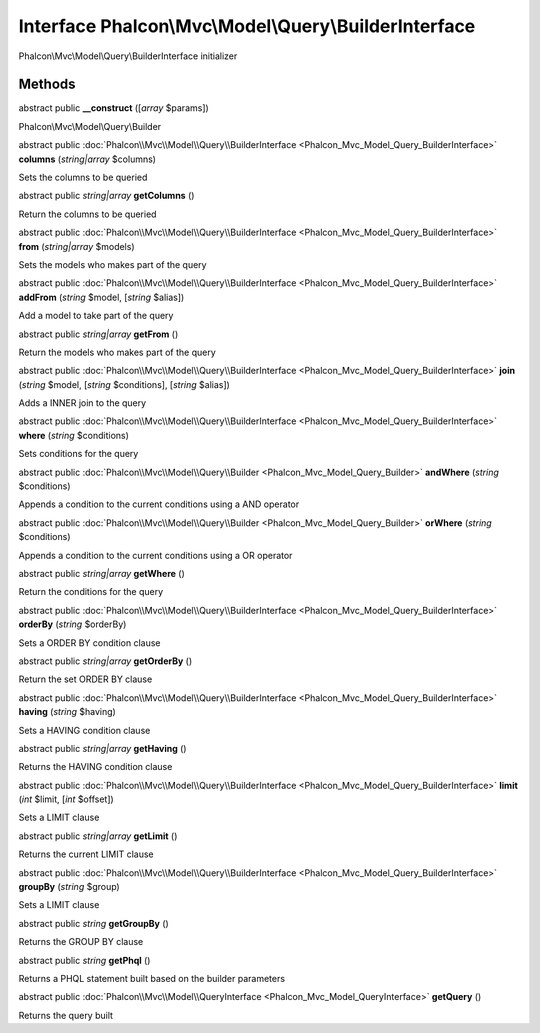 Interface **Phalcon\\Mvc\\Model\\Query\\BuilderInterface**
==========================================================

Phalcon\\Mvc\\Model\\Query\\BuilderInterface initializer


Methods
-------

abstract public  **__construct** ([*array* $params])

Phalcon\\Mvc\\Model\\Query\\Builder



abstract public :doc:`Phalcon\\Mvc\\Model\\Query\\BuilderInterface <Phalcon_Mvc_Model_Query_BuilderInterface>`  **columns** (*string|array* $columns)

Sets the columns to be queried



abstract public *string|array*  **getColumns** ()

Return the columns to be queried



abstract public :doc:`Phalcon\\Mvc\\Model\\Query\\BuilderInterface <Phalcon_Mvc_Model_Query_BuilderInterface>`  **from** (*string|array* $models)

Sets the models who makes part of the query



abstract public :doc:`Phalcon\\Mvc\\Model\\Query\\BuilderInterface <Phalcon_Mvc_Model_Query_BuilderInterface>`  **addFrom** (*string* $model, [*string* $alias])

Add a model to take part of the query



abstract public *string|array*  **getFrom** ()

Return the models who makes part of the query



abstract public :doc:`Phalcon\\Mvc\\Model\\Query\\BuilderInterface <Phalcon_Mvc_Model_Query_BuilderInterface>`  **join** (*string* $model, [*string* $conditions], [*string* $alias])

Adds a INNER join to the query



abstract public :doc:`Phalcon\\Mvc\\Model\\Query\\BuilderInterface <Phalcon_Mvc_Model_Query_BuilderInterface>`  **where** (*string* $conditions)

Sets conditions for the query



abstract public :doc:`Phalcon\\Mvc\\Model\\Query\\Builder <Phalcon_Mvc_Model_Query_Builder>`  **andWhere** (*string* $conditions)

Appends a condition to the current conditions using a AND operator



abstract public :doc:`Phalcon\\Mvc\\Model\\Query\\Builder <Phalcon_Mvc_Model_Query_Builder>`  **orWhere** (*string* $conditions)

Appends a condition to the current conditions using a OR operator



abstract public *string|array*  **getWhere** ()

Return the conditions for the query



abstract public :doc:`Phalcon\\Mvc\\Model\\Query\\BuilderInterface <Phalcon_Mvc_Model_Query_BuilderInterface>`  **orderBy** (*string* $orderBy)

Sets a ORDER BY condition clause



abstract public *string|array*  **getOrderBy** ()

Return the set ORDER BY clause



abstract public :doc:`Phalcon\\Mvc\\Model\\Query\\BuilderInterface <Phalcon_Mvc_Model_Query_BuilderInterface>`  **having** (*string* $having)

Sets a HAVING condition clause



abstract public *string|array*  **getHaving** ()

Returns the HAVING condition clause



abstract public :doc:`Phalcon\\Mvc\\Model\\Query\\BuilderInterface <Phalcon_Mvc_Model_Query_BuilderInterface>`  **limit** (*int* $limit, [*int* $offset])

Sets a LIMIT clause



abstract public *string|array*  **getLimit** ()

Returns the current LIMIT clause



abstract public :doc:`Phalcon\\Mvc\\Model\\Query\\BuilderInterface <Phalcon_Mvc_Model_Query_BuilderInterface>`  **groupBy** (*string* $group)

Sets a LIMIT clause



abstract public *string*  **getGroupBy** ()

Returns the GROUP BY clause



abstract public *string*  **getPhql** ()

Returns a PHQL statement built based on the builder parameters



abstract public :doc:`Phalcon\\Mvc\\Model\\QueryInterface <Phalcon_Mvc_Model_QueryInterface>`  **getQuery** ()

Returns the query built



